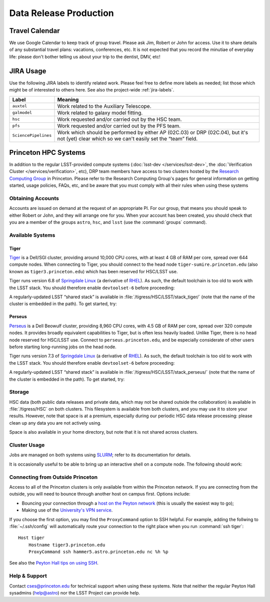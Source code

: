 #######################
Data Release Production
#######################

Travel Calendar
===============

We use Google Calendar to keep track of group travel.
Please ask Jim, Robert or John for access.
Use it to share details of any substantial travel plans: vacations, conferences, etc.
It is not expected that you record the minutiae of everyday life: please don't bother telling us about your trip to the dentist, DMV, etc!

JIRA Usage
==========

Use the following JIRA labels to identify related work.
Please feel free to define more labels as needed; list those which might be of interested to others here.
See also the project-wide :ref:`jira-labels`.

==================== =============================================================================================================================================
Label                Meaning
==================== =============================================================================================================================================
``auxtel``           Work related to the Auxiliary Telescope.
``galmodel``         Work related to galaxy model fitting.
``hsc``              Work requested and/or carried out by the HSC team.
``pfs``              Work requested and/or carried out by the PFS team.
``SciencePipelines`` Work which should be performed by either AP (02C.03) or DRP (02C.04), but it's not (yet) clear which so we can't easily set the “team” field.
==================== =============================================================================================================================================

Princeton HPC Systems
=====================

In addition to the regular LSST-provided compute systems (:doc:`lsst-dev </services/lsst-dev>`, the :doc:`Verification Cluster </services/verification>`, etc), DRP team members have access to two clusters hosted by the `Research Computing Group <http://www.princeton.edu/researchcomputing/index.xml>`_ in Princeton.
Please refer to the Research Computing Group's pages for general information on getting started, usage policies, FAQs, etc, and be aware that you must comply with all their rules when using these systems

Obtaining Accounts
------------------

Accounts are issued on demand at the request of an appropriate PI.
For our group, that means you should speak to either Robert or John, and they will arrange one for you.
When your account has been created, you should check that you are a member of the groups ``astro``, ``hsc``, and ``lsst`` (use the :command:`groups` command).

Available Systems
-----------------

Tiger
^^^^^

`Tiger <http://www.princeton.edu/researchcomputing/computational-hardware/tiger/>`_ is a Dell/SGI cluster, providing around 10,000 CPU cores, with at least 4 GB of RAM per core, spread over 644 compute nodes.
When connecting to Tiger, you should connect to the head node ``tiger-sumire.princeton.edu`` (also known as ``tiger3.princeton.edu``) which has been reserved for HSC/LSST use.

Tiger runs version 6.8 of `Springdale Linux <https://puias.math.ias.edu>`_ (a derivative of `RHEL <https://www.redhat.com/en/technologies/linux-platforms/enterprise-linux>`_).
As such, the default toolchain is too old to work with the LSST stack.
You should therefore enable ``devtoolset-6`` before proceeding:

.. prompt:: bash

  scl enable devtoolset-6 bash

A regularly-updated LSST “shared stack” is available in :file:`/tigress/HSC/LSST/stack_tiger/` (note that the name of the cluster is embedded in the path).
To get started, try:

.. prompt:: bash

  . /tigress/HSC/LSST/stack_tiger/loadLSST.bash
  setup lsst_apps

Perseus
^^^^^^^

`Perseus <http://www.princeton.edu/researchcomputing/computational-hardware/perseus/>`_ is a Dell Beowulf cluster, providing 8,960 CPU cores, with 4.5 GB of RAM per core, spread over 320 compute nodes.
It provides broadly equivalent capabilities to Tiger, but is often less heavily loaded.
Unlike Tiger, there is no head node reserved for HSC/LSST use.
Connect to ``perseus.princeton.edu``, and be especially considerate of other users before starting long-running jobs on the head node.

Tiger runs version 7.3 of `Springdale Linux <https://puias.math.ias.edu>`_ (a derivative of `RHEL <https://www.redhat.com/en/technologies/linux-platforms/enterprise-linux>`_).
As such, the default toolchain is too old to work with the LSST stack.
You should therefore enable ``devtoolset-6`` before proceeding:

.. prompt:: bash

  scl enable devtoolset-6 bash

A regularly-updated LSST “shared stack” is available in :file:`/tigress/HSC/LSST/stack_perseus/` (note that the name of the cluster is embedded in the path).
To get started, try:

.. prompt:: bash

  . /tigress/HSC/LSST/stack_perseus/loadLSST.bash
  setup lsst_apps

Storage
-------

HSC data (both public data releases and private data, which may not be shared outside the collaboration) is available in :file:`/tigress/HSC` on both clusters.
This filesystem is available from both clusters, and you may use it to store your results.
However, note that space is at a premium, especially during our periodic HSC data release processing: please clean up any data you are not actively using.

Space is also available in your home directory, but note that it is not shared across clusters.

Cluster Usage
-------------

Jobs are managed on both systems using `SLURM <https://slurm.schedmd.com/man_index.html>`_; refer to its documentation for details.

It is occasionally useful to be able to bring up an interactive shell on a compute node.
The following should work:

.. prompt:: bash

  salloc --nodes 1 --ntasks 16 --time=1:00:00  # hh:mm:ss

Connecting from Outside Princeton
---------------------------------

Access to all of the Princeton clusters is only available from within the Princeton network.
If you are connecting from the outside, you will need to bounce through another host on campus first.
Options include:

- Bouncing your connection through a `host on the Peyton network <http://www.astro.princeton.edu/docs/Hardware>`_ (this is usually the easiest way to go);
- Making use of the `University's VPN service <https://www.net.princeton.edu/vpn/>`_.

If you choose the first option, you may find the ``ProxyCommand`` option to SSH helpful.
For example, adding the follwing to :file:`~/.ssh/config` will automatically route your connection to the right place when you run :command:`ssh tiger`::

  Host tiger
      Hostname tiger3.princeton.edu
      ProxyCommand ssh hammer5.astro.princeton.edu nc %h %p

See also the `Peyton Hall tips on using SSH <http://www.astro.princeton.edu/docs/SSH>`_.

Help & Support
--------------

Contact `cses@princeton.edu <mailto:cses@princeton.edu>`_ for technical support when using these systems.
Note that neither the regular Peyton Hall sysadmins (help@astro) nor the LSST Project can provide help.

